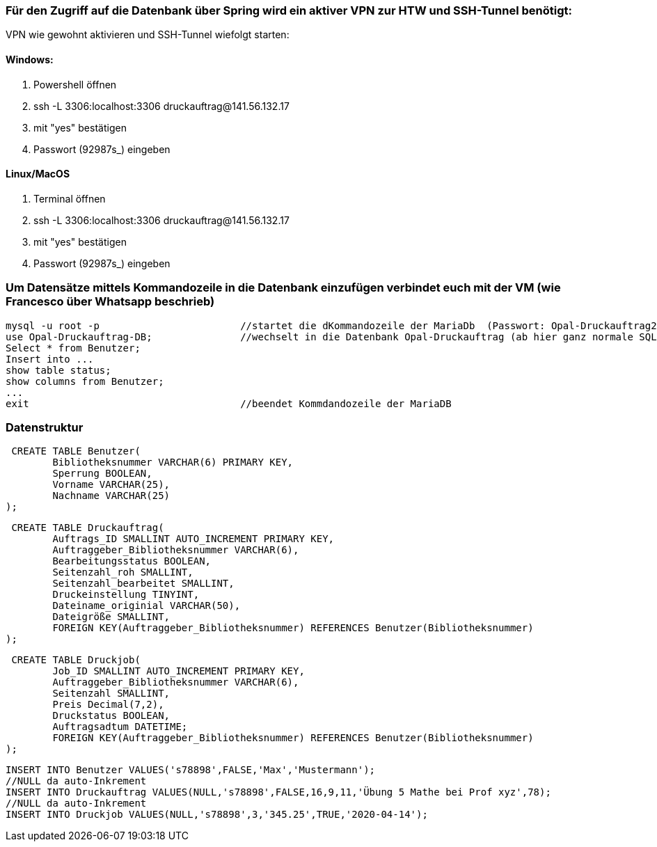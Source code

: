 === Für den Zugriff auf die Datenbank über Spring wird ein aktiver VPN zur HTW und SSH-Tunnel benötigt:

VPN wie gewohnt aktivieren und SSH-Tunnel wiefolgt starten:

==== Windows:
1. Powershell öffnen
2. ssh -L 3306:localhost:3306 druckauftrag@141.56.132.17
3. mit "yes" bestätigen
4. Passwort (92987s_) eingeben

==== Linux/MacOS
1. Terminal öffnen
2. ssh -L 3306:localhost:3306 druckauftrag@141.56.132.17
3. mit "yes" bestätigen
4. Passwort (92987s_) eingeben



=== Um Datensätze mittels Kommandozeile in die Datenbank einzufügen verbindet euch mit der VM (wie Francesco über Whatsapp beschrieb)

 mysql -u root -p			//startet die dKommandozeile der MariaDb  (Passwort: Opal-Druckauftrag2020)
 use Opal-Druckauftrag-DB;		//wechselt in die Datenbank Opal-Druckauftrag (ab hier ganz normale SQL-Anweisungen - vergesst das Simikolon nicht)
 Select * from Benutzer;			
 Insert into ...
 show table status;
 show columns from Benutzer;
 ...
 exit					//beendet Kommdandozeile der MariaDB



=== Datenstruktur

 CREATE TABLE Benutzer(
	Bibliotheksnummer VARCHAR(6) PRIMARY KEY,
	Sperrung BOOLEAN,
	Vorname VARCHAR(25),
	Nachname VARCHAR(25)
);


 CREATE TABLE Druckauftrag(
	Auftrags_ID SMALLINT AUTO_INCREMENT PRIMARY KEY,
	Auftraggeber_Bibliotheksnummer VARCHAR(6),
	Bearbeitungsstatus BOOLEAN,
	Seitenzahl_roh SMALLINT,
	Seitenzahl_bearbeitet SMALLINT,
	Druckeinstellung TINYINT,
	Dateiname_originial VARCHAR(50),
	Dateigröße SMALLINT,
	FOREIGN KEY(Auftraggeber_Bibliotheksnummer) REFERENCES Benutzer(Bibliotheksnummer)
);

 CREATE TABLE Druckjob(
	Job_ID SMALLINT AUTO_INCREMENT PRIMARY KEY,
	Auftraggeber_Bibliotheksnummer VARCHAR(6),
	Seitenzahl SMALLINT,
	Preis Decimal(7,2),
	Druckstatus BOOLEAN,
	Auftragsadtum DATETIME;
	FOREIGN KEY(Auftraggeber_Bibliotheksnummer) REFERENCES Benutzer(Bibliotheksnummer)	
);


 INSERT INTO Benutzer VALUES('s78898',FALSE,'Max','Mustermann');
 //NULL da auto-Inkrement
 INSERT INTO Druckauftrag VALUES(NULL,'s78898',FALSE,16,9,11,'Übung 5 Mathe bei Prof xyz',78);
 //NULL da auto-Inkrement
 INSERT INTO Druckjob VALUES(NULL,'s78898',3,'345.25',TRUE,'2020-04-14');



